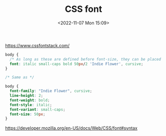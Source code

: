 #+TITLE: CSS font
#+DATE: <2022-11-07 Mon 15:09>
#+TAGS: 技术 CSS

[[https://www.cssfontstack.com/]]

#+BEGIN_SRC css
body {
  /* As long as these are defined before font-size, they can be placed in any order. Including line-height is likewise optional but may be declared only after font-size and only following a forward slash https://css-tricks.com/almanac/properties/f/font/ */
  font: italic small-caps bold 50px/2 'Indie Flower', cursive;
}

/* Same as */

body {
  font-family: "Indie Flower", cursive;
  line-height: 2;
  font-weight: bold;
  font-style: italic;
  font-variant: small-caps;
  font-size: 50px;
}
#+END_SRC

[[https://developer.mozilla.org/en-US/docs/Web/CSS/font#syntax]]
